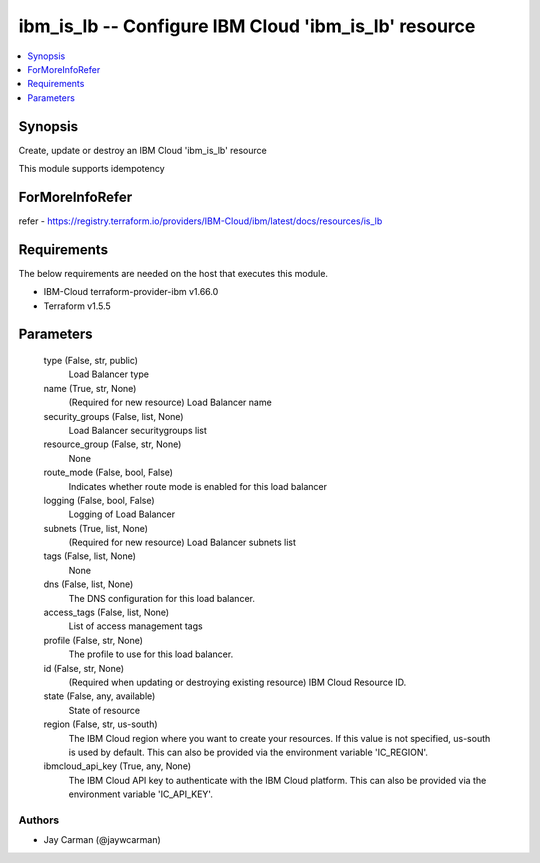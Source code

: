 
ibm_is_lb -- Configure IBM Cloud 'ibm_is_lb' resource
=====================================================

.. contents::
   :local:
   :depth: 1


Synopsis
--------

Create, update or destroy an IBM Cloud 'ibm_is_lb' resource

This module supports idempotency


ForMoreInfoRefer
----------------
refer - https://registry.terraform.io/providers/IBM-Cloud/ibm/latest/docs/resources/is_lb

Requirements
------------
The below requirements are needed on the host that executes this module.

- IBM-Cloud terraform-provider-ibm v1.66.0
- Terraform v1.5.5



Parameters
----------

  type (False, str, public)
    Load Balancer type


  name (True, str, None)
    (Required for new resource) Load Balancer name


  security_groups (False, list, None)
    Load Balancer securitygroups list


  resource_group (False, str, None)
    None


  route_mode (False, bool, False)
    Indicates whether route mode is enabled for this load balancer


  logging (False, bool, False)
    Logging of Load Balancer


  subnets (True, list, None)
    (Required for new resource) Load Balancer subnets list


  tags (False, list, None)
    None


  dns (False, list, None)
    The DNS configuration for this load balancer.


  access_tags (False, list, None)
    List of access management tags


  profile (False, str, None)
    The profile to use for this load balancer.


  id (False, str, None)
    (Required when updating or destroying existing resource) IBM Cloud Resource ID.


  state (False, any, available)
    State of resource


  region (False, str, us-south)
    The IBM Cloud region where you want to create your resources. If this value is not specified, us-south is used by default. This can also be provided via the environment variable 'IC_REGION'.


  ibmcloud_api_key (True, any, None)
    The IBM Cloud API key to authenticate with the IBM Cloud platform. This can also be provided via the environment variable 'IC_API_KEY'.













Authors
~~~~~~~

- Jay Carman (@jaywcarman)

